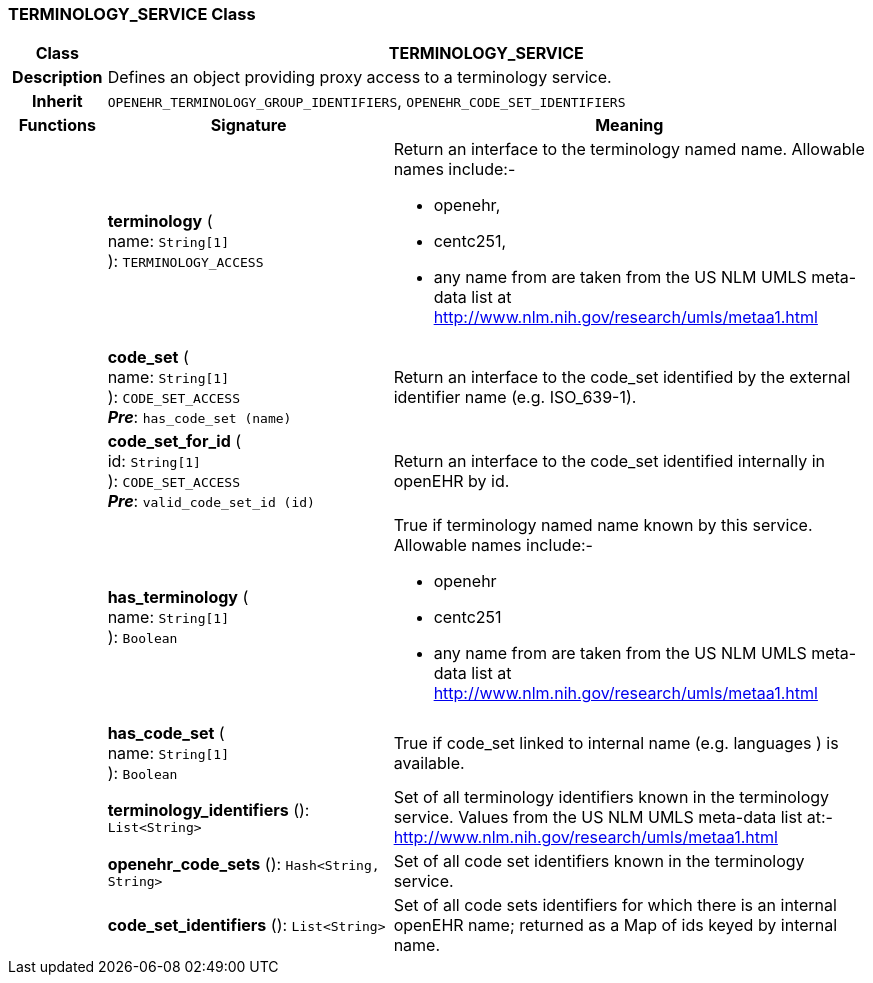 === TERMINOLOGY_SERVICE Class

[cols="^1,3,5"]
|===
h|*Class*
2+^h|*TERMINOLOGY_SERVICE*

h|*Description*
2+a|Defines an object providing proxy access to a terminology service.

h|*Inherit*
2+|`OPENEHR_TERMINOLOGY_GROUP_IDENTIFIERS`, `OPENEHR_CODE_SET_IDENTIFIERS`

h|*Functions*
^h|*Signature*
^h|*Meaning*

h|
|*terminology* ( +
name: `String[1]` +
): `TERMINOLOGY_ACCESS`
a|Return an interface to the terminology named name. Allowable names include:-

* openehr,
* centc251,
* any name from are taken from the US NLM UMLS meta-data list at http://www.nlm.nih.gov/research/umls/metaa1.html

h|
|*code_set* ( +
name: `String[1]` +
): `CODE_SET_ACCESS` +
*_Pre_*: `has_code_set (name)`
a|Return an interface to the code_set identified by the external identifier name (e.g.  ISO_639-1).

h|
|*code_set_for_id* ( +
id: `String[1]` +
): `CODE_SET_ACCESS` +
*_Pre_*: `valid_code_set_id (id)`
a|Return an interface to the code_set identified internally in openEHR by id.

h|
|*has_terminology* ( +
name: `String[1]` +
): `Boolean`
a|True if terminology named name known by this service. Allowable names include:-

*  openehr
* centc251
* any name from are taken from the US NLM UMLS meta-data list at       http://www.nlm.nih.gov/research/umls/metaa1.html

h|
|*has_code_set* ( +
name: `String[1]` +
): `Boolean`
a|True if code_set linked to internal name (e.g. languages ) is available.

h|
|*terminology_identifiers* (): `List<String>`
a|Set of all terminology identifiers known in the terminology service. Values from the US NLM UMLS meta-data list at:- http://www.nlm.nih.gov/research/umls/metaa1.html

h|
|*openehr_code_sets* (): `Hash<String, String>`
a|Set of all code set identifiers known in the terminology service.

h|
|*code_set_identifiers* (): `List<String>`
a|Set of all code sets identifiers for which there is an internal openEHR name; returned as a Map of ids keyed by internal name.
|===
